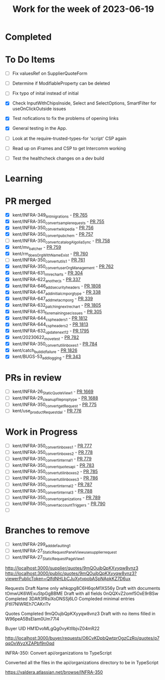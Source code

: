 #+TITLE: Work for the week of 2023-06-19

* Completed

* To Do Items
- [ ] Fix valuesRef on SupplierQuoteForm
- [ ] Determine if ModifiableProperty can be deleted
- [ ] Fix typo of inital instead of initial

- [X] Check InputWithChipsInside, Select and SelectOptions,
  SmartFilter for useOnClickOutside issues
- [X] Test nofications to fix the problems of opening links
- [X] General testing in the App.
- [ ] Look at the require-trusted-types-for 'script' CSP again
- [ ] Read up on iFrames and CSP to get Intercomm working
- [ ] Test the healthcheck changes on a dev build

* Learning

* PR merged
- [X] kent/INFRA-349_lint_migrations - [[https://github.com/Valdera-Inc/integrated-backend-firebase/pull/765][PR 765]]
- [X] kent/INFRA-350_convert_sample_requests - [[https://github.com/Valdera-Inc/integrated-backend-firebase/pull/755][PR 755]]
- [X] kent/INFRA-350_convert_wikipedia - [[https://github.com/Valdera-Inc/integrated-backend-firebase/pull/756][PR 756]]
- [X] kent/INFRA-350_convert_pubchem - [[https://github.com/Valdera-Inc/integrated-backend-firebase/pull/757][PR 757]]
- [ ] kent/INFRA-350_convert_catalogAlgoliaSync - [[https://github.com/Valdera-Inc/integrated-backend-firebase/pull/758][PR 758]]
- [X] kent/mv_batcher - [[https://github.com/Valdera-Inc/integrated-backend-firebase/pull/759][PR 759]]
- [X] kent/rm_doesOrgWithNameExist - [[https://github.com/Valdera-Inc/integrated-backend-firebase/pull/760][PR 760]]
- [ ] kent/INFRA-350_convert_utils_1 - [[https://github.com/Valdera-Inc/integrated-backend-firebase/pull/761][PR 761]]
- [X] kent/INFRA-350_convert_userOrgManagement - [[https://github.com/Valdera-Inc/integrated-backend-firebase/pull/762][PR 762]]
- [X] kent/INFRA-631_rm_recharts - [[https://github.com/Valdera-Inc/valdera-internal/pull/304][PR 304]]
- [X] kent/INFRA-622_another_js - [[https://github.com/Valdera-Inc/internal-backend/pull/337][PR 337]]
- [X] kent/INFRA-646_add_security_headers - [[https://github.com/Valdera-Inc/valdera-web/pull/1808][PR 1808]]
- [X] kent/INFRA-647_add_initial_cmporg_type - [[https://github.com/Valdera-Inc/internal-backend/pull/338][PR 338]]
- [X] kent/INFRA-647_add_meta_cmporg - [[https://github.com/Valdera-Inc/internal-backend/pull/339][PR 339]]
- [X] kent/INFRA-632_patching_next_rechart - [[https://github.com/Valdera-Inc/valdera-web/pull/1805][PR 1805]]
- [X] kent/INFRA-631_fix_remaining_sec_issues - [[https://github.com/Valdera-Inc/valdera-internal/pull/305][PR 305]]
- [X] kent/INFRA-644_csp_headers_1 - [[https://github.com/Valdera-Inc/valdera-web/pull/1812][PR 1812]]
- [X] kent/INFRA-644_csp_headers_2 - [[https://github.com/Valdera-Inc/valdera-web/pull/1813][PR 1813]]
- [X] kent/INFRA-632_update_next_12 - [[https://github.com/Valdera-Inc/valdera-web/pull/1795][PR 1795]]
- [X] kent/20230622_move_test - [[https://github.com/Valdera-Inc/integrated-backend-firebase/pull/782][PR 782]]
- [X] kent/INFRA-350_convert_util_inboxes_1 - [[https://github.com/Valdera-Inc/integrated-backend-firebase/pull/784][PR 784]]
- [X] kent/catch_build_id_failure - [[https://github.com/Valdera-Inc/valdera-web/pull/1826][PR 1826]]
- [X] kent/BUGS-53_add_logging - [[https://github.com/Valdera-Inc/internal-backend/pull/343][PR 343]]

* PRs in review
- [ ] kent/INFRA-26_StaticQuoteView_1 - [[https://github.com/Valdera-Inc/valdera-web/pull/1669][PR 1669]]
- [ ] kent/INFRA-29_cleanup_file_prop_type - [[https://github.com/Valdera-Inc/valdera-web/pull/1688][PR 1688]]
- [ ] kent/INFRA-350_convert_getRequest - [[https://github.com/Valdera-Inc/integrated-backend-firebase/pull/775][PR 775]]
- [ ] kent/use_productRequest_dal - [[https://github.com/Valdera-Inc/integrated-backend-firebase/pull/776][PR 776]]

* Work in Progress
- [ ] kent/INFRA-350_convert_inboxes_1 - [[https://github.com/Valdera-Inc/integrated-backend-firebase/pull/777][PR 777]]
- [ ] kent/INFRA-350_convert_inboxes_2 - [[https://github.com/Valdera-Inc/integrated-backend-firebase/pull/778][PR 778]]
- [ ] kent/INFRA-350_convert_internal_1 - [[https://github.com/Valdera-Inc/integrated-backend-firebase/pull/779][PR 779]]
- [ ] kent/INFRA-350_convert_quotes_api - [[https://github.com/Valdera-Inc/integrated-backend-firebase/pull/783][PR 783]]
- [ ] kent/INFRA-350_convert_util_inboxes_2 - [[https://github.com/Valdera-Inc/integrated-backend-firebase/pull/785][PR 785]]
- [ ] kent/INFRA-350_convert_util_inboxes_3 - [[https://github.com/Valdera-Inc/integrated-backend-firebase/pull/786][PR 786]]
- [ ] kent/INFRA-350_convert_internal_2 - [[https://github.com/Valdera-Inc/integrated-backend-firebase/pull/787][PR 787]]
- [ ] kent/INFRA-350_convert_internal_3 - [[https://github.com/Valdera-Inc/integrated-backend-firebase/pull/788][PR 788]]
- [ ] kent/INFRA-350_convert_organizations - [[https://github.com/Valdera-Inc/integrated-backend-firebase/pull/789][PR 789]]
- [ ] kent/INFRA-350_convert_accountTriggers - [[https://github.com/Valdera-Inc/integrated-backend-firebase/pull/790][PR 790]]
- [ ]


* Branches to remove
- [ ] kent/INFRA-299_add_defaulting_1
- [ ] kent/INFRA-27_StaticRequestPanelView_use_supplier_request
- [ ] kent/INFRA-27_StaticRequestPageView_1

http://localhost:3000/supplier/quotes/9mQOujbQpKXyyqw8vnz3
http://localhost:3000/public/quotes/9mQOujbQpKXyyqw8vnz3?viewerPublicToken=QIfdNHLbCJuXytvpobASpNApkKZ7D6ux

Requests
Draft Name only whkqpg8C6H6qoM1XS56y
Draft with documents tOmwUK6WExuStpGgBBME
Draft with all fields 0nQQXvZ2omf5OxE9rBSw
Completed 3DAft3fRsiXoDNSSj6LO
Compleded minimal entries jFtIl7NlWREh7CAKriTv

Quotes
Completed 9mQOujbQpKXyyqw8vnz3
Draft with no items filled in W96peA5BsEIam0Um77l4

Buyer UID HM1DvoMLgQg0vyKtIlbjvZ04mR22


http://localhost:3000/buyer/requests/O6CvKDpbQwtprOgzCzRo/quotes/p7qqOxWyzXZAPbf9n0qd


INFRA-350: Convert api/organizations to TypeScript

Converted all the files in the api/organizations directory to be in
TypeScript

https://valdera.atlassian.net/browse/INFRA-350
